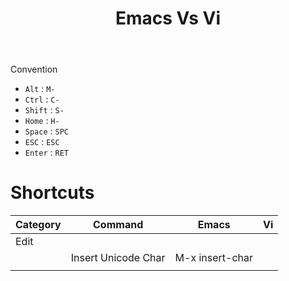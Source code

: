 #+title: Emacs Vs Vi
Convention
- =Alt= : =M-=
- =Ctrl= : =C-=
- =Shift= : =S-=
- =Home= : =H-=
- =Space= : =SPC=
- =ESC= : =ESC=
- =Enter= : =RET=

* Shortcuts
| Category |  Command              | Emacs                 | Vi           |
|----------+-----------------------+-----------------------+--------------|
| Edit     |                       |                       |              |
|          | Insert Unicode Char   | M-x insert-char       |              |
|          | | | |
